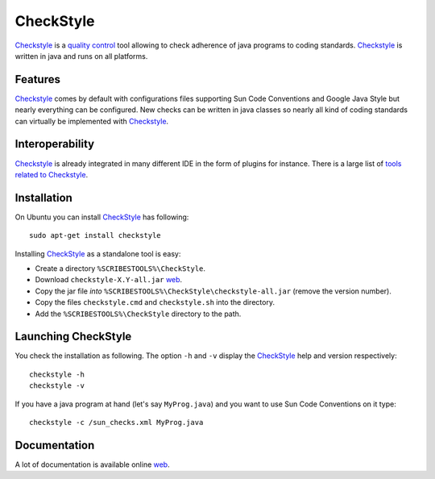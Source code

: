 .. _`CheckStyle chapter`:

CheckStyle
==========

Checkstyle_ is a `quality control`_  tool  allowing to check adherence of java
programs to coding standards. `Checkstyle`_ is written in java and runs on
all platforms.

Features
--------
`Checkstyle`_ comes by default with configurations files supporting Sun Code
Conventions and Google Java Style but nearly everything can be configured.
New checks can be written in java classes so nearly all kind of coding
standards can virtually  be implemented with `Checkstyle`_.

Interoperability
----------------

`Checkstyle`_ is already integrated in many different IDE in the form of
plugins for instance. There is a large list of `tools related to Checkstyle`_.


Installation
------------

.. tip;
    CheckStyle is integrated as a plugin in many IDE such as Eclipse
    or Netbeans. Please refer to the documentation of your IDE if you just
    want to use it via this plugin. You can also have a look at the
    the list of `tools related to Checkstyle`_.

On Ubuntu you can install CheckStyle_ has following::

    sudo apt-get install checkstyle

Installing CheckStyle_ as a standalone tool is easy:

*   Create a directory ``%SCRIBESTOOLS%\CheckStyle``.
*   Download ``checkstyle-X.Y-all.jar`` |checkstyle-jar|.
*   Copy the jar file *into* ``%SCRIBESTOOLS%\CheckStyle\checkstyle-all.jar``
    (remove the version number).
*   Copy the files ``checkstyle.cmd`` and ``checkstyle.sh`` into the directory.
*   Add the ``%SCRIBESTOOLS%\CheckStyle`` directory to the path.

.. todo
    update installation section

Launching CheckStyle
--------------------

You check the installation as following. The option ``-h`` and ``-v`` display
the CheckStyle_ help and version respectively::

    checkstyle -h
    checkstyle -v

If you have a java program at hand (let's say ``MyProg.java``) and you want to
use Sun Code Conventions on it type::

    checkstyle -c /sun_checks.xml MyProg.java

Documentation
-------------

A lot of documentation is available online |checkstyle-doc|.

.. ...........................................................................


.. |checkstyle-jar| replace::
    `web <http://sourceforge.net/projects/checkstyle/files/checkstyle/6.8.1/checkstyle-6.8.1-all.jar/>`__

.. |checkstyle-doc| replace::
    `web <http://checkstyle.sourceforge.net/index.html>`__

.. _`CheckStyle`:
    http://checkstyle.sourceforge.net/

.. _`tools related to Checkstyle`:
    http://checkstyle.sourceforge.net/#Related_Tools

.. _`quality control`:
    http://en.wikipedia.org/wiki/Quality_control
